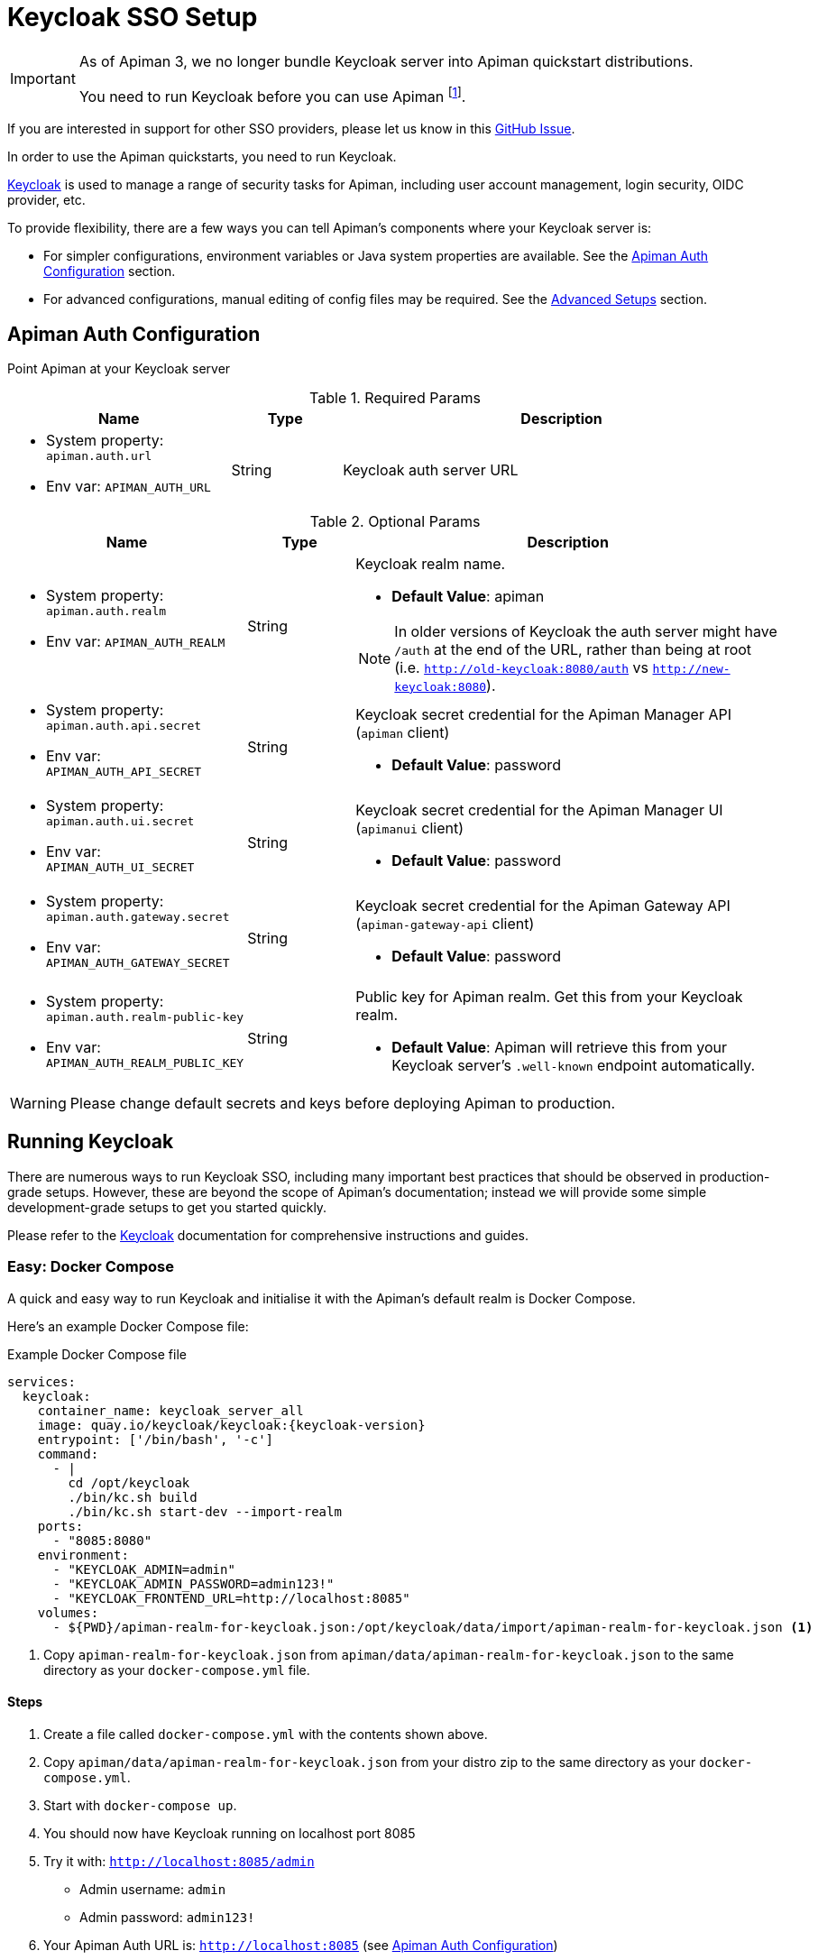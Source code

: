[#_keycloak_authentication]
= Keycloak SSO Setup
:keycloak: https://www.keycloak.org

[IMPORTANT]
====
As of Apiman 3, we no longer bundle Keycloak server into Apiman quickstart distributions.

You need to run Keycloak before you can use Apiman footnote:[It is possible to use other auth providers, but this is out of the scope of this guide.].
====

[.MaintainerMessage]
****
If you are interested in support for other SSO providers, please let us know in this https://github.com/apiman/apiman/issues/2270[GitHub Issue^].
****

In order to use the Apiman quickstarts, you need to run Keycloak.

{keycloak}[Keycloak^] is used to manage a range of security tasks for Apiman, including user account management, login security, OIDC provider, etc.

To provide flexibility, there are a few ways you can tell Apiman's components where your Keycloak server is:

* For simpler configurations, environment variables or Java system properties are available. See the <<kc-configuration-options>> section.
* For advanced configurations, manual editing of config files may be required. See the <<_kc-advanced-configuration>> section.

[[kc-configuration-options]]
== Apiman Auth Configuration

Point Apiman at your Keycloak server

.Required Params
[cols="2,1,4",options="header"]
|===

| Name
| Type
| Description

a| * System property: `apiman.auth.url`
* Env var: `APIMAN_AUTH_URL`
| String
a| Keycloak auth server URL

|===

.Optional Params
[cols="2,1,4",options="header"]
|===

| Name
| Type
| Description

a| * System property: `apiman.auth.realm`
* Env var: `APIMAN_AUTH_REALM`
| String
a| Keycloak realm name.

* *Default Value*: apiman

NOTE: In older versions of Keycloak the auth server might have `/auth` at the end of the URL, rather than being at root (i.e. `http://old-keycloak:8080/auth` vs `http://new-keycloak:8080`).

a| * System property: `apiman.auth.api.secret`
* Env var: `APIMAN_AUTH_API_SECRET`
| String
a| Keycloak secret credential for the Apiman Manager API (`apiman` client)

* *Default Value*: password

a| * System property: `apiman.auth.ui.secret`
* Env var: `APIMAN_AUTH_UI_SECRET`
| String
a| Keycloak secret credential for the Apiman Manager UI (`apimanui` client)

* *Default Value*: password

a| * System property: `apiman.auth.gateway.secret`
* Env var: `APIMAN_AUTH_GATEWAY_SECRET`
| String
a| Keycloak secret credential for the Apiman Gateway API (`apiman-gateway-api` client)

* *Default Value*: password

a| * System property: `apiman.auth.realm-public-key`
* Env var: `APIMAN_AUTH_REALM_PUBLIC_KEY`
| String
a| Public key for Apiman realm. Get this from your Keycloak realm.

* *Default Value*: Apiman will retrieve this from your Keycloak server's `.well-known` endpoint automatically.

|===

WARNING: Please change default secrets and keys before deploying Apiman to production.

== Running Keycloak

There are numerous ways to run Keycloak SSO, including many important best practices that should be observed in production-grade setups.
However, these are beyond the scope of Apiman's documentation; instead we will provide some simple development-grade setups to get you started quickly.

Please refer to the {keycloak}[Keycloak^] documentation for comprehensive instructions and guides.

=== Easy: Docker Compose

A quick and easy way to run Keycloak and initialise it with the Apiman's default realm is Docker Compose.

Here's an example Docker Compose file:

.Example Docker Compose file
[source,yaml,subs=attributes+]
----
services:
  keycloak:
    container_name: keycloak_server_all
    image: quay.io/keycloak/keycloak:{keycloak-version}
    entrypoint: ['/bin/bash', '-c']
    command:
      - |
        cd /opt/keycloak
        ./bin/kc.sh build
        ./bin/kc.sh start-dev --import-realm
    ports:
      - "8085:8080"
    environment:
      - "KEYCLOAK_ADMIN=admin"
      - "KEYCLOAK_ADMIN_PASSWORD=admin123!"
      - "KEYCLOAK_FRONTEND_URL=http://localhost:8085"
    volumes:
      - ${PWD}/apiman-realm-for-keycloak.json:/opt/keycloak/data/import/apiman-realm-for-keycloak.json <1>
----
<1> Copy `apiman-realm-for-keycloak.json` from `apiman/data/apiman-realm-for-keycloak.json` to the same directory as your `docker-compose.yml` file.

==== Steps
. Create a file called `docker-compose.yml` with the contents shown above.

. Copy `apiman/data/apiman-realm-for-keycloak.json` from your distro zip to the same directory as your `docker-compose.yml`.

. Start with `docker-compose up`.

. You should now have Keycloak running on localhost port 8085
. Try it with: `http://localhost:8085/admin`
** Admin username: `admin`
** Admin password: `admin123!`
. Your Apiman Auth URL is: `http://localhost:8085` (see <<kc-configuration-options>>)

NOTE: In this Docker Compose example, Keycloak  is running in dev mode. For production, refer to the {keycloak}[Keycloak Production Guides^].

[[keycloak-bare-metal]]
=== Alternative: Download Keycloak Quarkus Distro

Alternatively, you can download the bare metal Quarkus distribution (older versions run on EAP and WildFly, but we won't provide any guides here).

==== Steps

. Download and extract https://www.keycloak.org[Keycloak^].

. Initialise Keycloak with the Apiman default realm.

.. You can find the default realm definition in your distribution zip:
+
`apiman/data/apiman-realm-for-keycloak.json`

.. There are several ways to import a realm, https://www.keycloak.org/server/importExport[please refer to the Keycloak docs^]. However, for this example, we'll do:
+
`./bin/kc.sh start-dev --hostname <somehost> --port <someport> --import apiman-realm-for-keycloak.json`

. Carefully note which **host** and **port** your Keycloak instance is running on.

. Set the `APIMAN_AUTH_URL` environment variable to point at Keycloak:
+
`export APIMAN_AUTH_URL="http://<somehost>:<someport>"`.
+
For example, if your hostname is `localhost` and your port is `8085`, then your `APIMAN_AUTH_URL` would be `http://localhost:8085`

Please also refer to <<kc-configuration-options>> for more options.

[#_gateway_api_authentication]
== Gateway API Authentication

The Apiman Gateway's REST API is what the API Manager invokes when publishing APIs and Client Apps to the Apiman Gateway footnote:[Some advanced configurations may interact directly with the Gateway API, whilst others may bypass it entirely by using polling, etc.].

[NOTE]
====
The quickstart configurations should work out of the box, but they assume the locality of all components.

Real deployments will likely need to perform some reconfiguration.
====

This REST API should be protected, usually by BASIC authentication.

By default, the Apiman Gateway REST API requires BASIC authentication credentials, as well as a role of `apipublisher`.

* The Apiman Gateway REST API can only be invoked by a valid user, and that user must have the `apipublisher` role.

* The Keycloak client for this API is `apiman-gateway-api`
** The default user is: `apimanager`
** The default password is: `apiman123!`

=== Configure the API Manager UI client in Keycloak

Once the Apiman realm has been created or imported, make sure to configure the *Valid Redirect URIs* section of the *apimanui*, *apiman*, *devportal*, and *apiman-gateway-api* clients.

The default relative URL of each should be replaced by the full (absolute) public URL of your API Manager UI.

Our quickstarts ship with very permissive Keycloak redirects.
This is good for testing, but unsafe for production.

For example, the values may be something like:

apimanui:: `https://apiman.myorg.com/apimanui/*`
devportal:: `https://apiman.myorg.com/portal/*`
apiman:: `https://apiman.myorg.com/apiman/*`
apiman-gateway-api:: `https://apiman.myorg.com/apiman-gateway-api/*`

TIP: Don't forget the "*" wildcard at the end of the URL.

[#_kc-advanced-configuration]
=== Advanced Setups

For more advanced setups, the environment variables/system properties may not be sufficient; manual editing of configuration files might be necessary.

==== Vert.x Gateway

If you don't want to use the default discovery mechanism, then for the Vert.x gateway, the simplest way to retrieve the necessary configuration is to generate it from your Keycloak server administrator console.

The gateway accepts Keycloak's generated JSON, allowing you to paste your chosen client configuration from the Keycloak console into the `auth.config` section.

To retrieve it:

. Log into your Keycloak Administrator console (e.g http://localhost:8085/admin).

. `Clients` -> `apiman-gateway-api` -> `Installation`.

. Select `Keycloak OIDC JSON` for `Format Option`.

. Copy the contents and merge into the `config` selection where indicated below.

The precise configuration you need to provide will vary depending upon your Keycloak setup.

[IMPORTANT]
====
Due to a current limitation in the underlying OAuth2 library you may be required to provide a `credentials` section to avoid issues.

You can change your client type to `confidential`, or simply provide a dummy `credentials` section.
====

[source,json5]
----
{
    // Preceding config
    "auth": {
      "type": "keycloak",
      "config": {
      "flowType": "PASSWORD",
      "requiredRole": "realm:apipublisher",
      // Paste and overwrite your Keycloak config here. <1>
      "realm": "apiman",
      "realm-public-key": "<snip>",
      "auth-server-url": "http://localhost:8080/auth",
      "ssl-required": "none",
      "resource": "apiman-gateway-api",
      // A limitation in the current OAuth2 implementation means a credentials section is required
      // even if your client is not set to "confidential". Leave this dummy section if you're using non-confidential.
      "credentials": {
        "secret": "217b725d-7790-47a7-a3fc-5cf31f92a8db"
      }
    }
  }
}
----
<1> Paste your Keycloak config over this segment

==== Servlet

The API Gateway has a REST based configuration API which the API Manager uses when publishing APIs to it.
This API is protected by Keycloak authentication.

Most options can be configured using environment variables or system properties, rather than editing configuration directly.
Please see the <<kc-configuration-options, Keycloak Configuration Options>> section for details.

If the above options are not sufficient, the relevant portion of the `standalone-apiman.xml` file that you must change is `keycloak` subsystem.
It looks something like this:

[source,xml]
----
<subsystem xmlns="urn:jboss:domain:keycloak:1.1">
    <secure-deployment name="apiman.war">
        <realm>${apiman.auth.realm, env.APIMAN_AUTH_REALM:apiman}</realm>
        <resource>apiman</resource>
        <!-- Lots of other tags -->
    </secure-deployment>
    <secure-deployment name="apimanui.war">
        <realm>${apiman.auth.realm, env.APIMAN_AUTH_REALM:apiman}</realm>
        <resource>apimanui</resource>
        <!-- Lots of other tags -->
    </secure-deployment>
    <secure-deployment name="apiman-gateway-api.war">
        <realm>${apiman.auth.realm, env.APIMAN_AUTH_REALM:apiman}</realm>
        <resource>apiman-gateway-api</resource>
        <!-- Lots of other tags -->
    </secure-deployment>
</subsystem>
----

TIP: Refer to the https://www.keycloak.org/docs/19.0.1/securing_apps[Keycloak WildFly Java Adapter documentation^] for a full list of options, as Apiman does not expose all of them out of the box.
